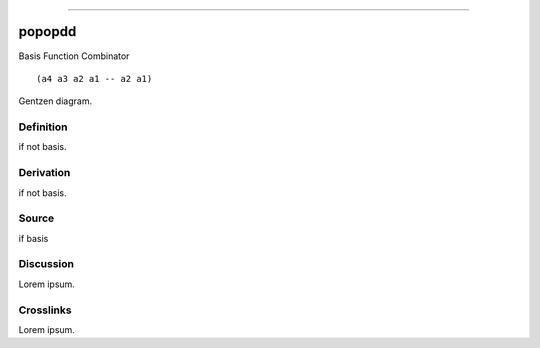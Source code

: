 --------------

popopdd
^^^^^^^^^

Basis Function Combinator


::

  (a4 a3 a2 a1 -- a2 a1)



Gentzen diagram.


Definition
~~~~~~~~~~

if not basis.


Derivation
~~~~~~~~~~

if not basis.


Source
~~~~~~~~~~

if basis


Discussion
~~~~~~~~~~

Lorem ipsum.


Crosslinks
~~~~~~~~~~

Lorem ipsum.


